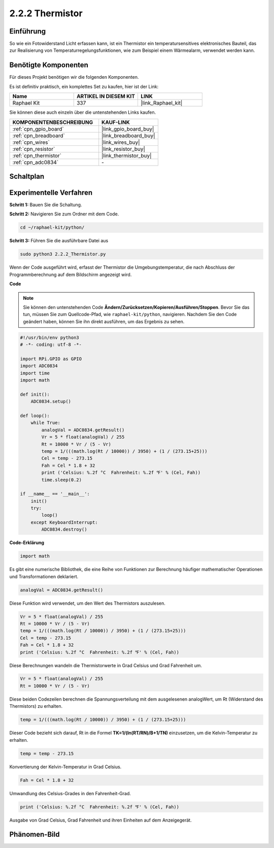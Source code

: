 .. _2.2.2_py:

2.2.2 Thermistor
================

Einführung
----------

So wie ein Fotowiderstand Licht erfassen kann, ist ein Thermistor ein
temperatursensitives elektronisches Bauteil, das zur Realisierung von 
Temperaturregelungsfunktionen, wie zum Beispiel einem Wärmealarm, verwendet 
werden kann.

Benötigte Komponenten
---------------------

Für dieses Projekt benötigen wir die folgenden Komponenten.

.. image:: ../img/list_2.2.2_thermistor.png

Es ist definitiv praktisch, ein komplettes Set zu kaufen, hier ist der Link:

.. list-table::
    :widths: 20 20 20
    :header-rows: 1

    *   - Name	
        - ARTIKEL IN DIESEM KIT
        - LINK
    *   - Raphael Kit
        - 337
        - |link_Raphael_kit|

Sie können diese auch einzeln über die untenstehenden Links kaufen.

.. list-table::
    :widths: 30 20
    :header-rows: 1

    *   - KOMPONENTENBESCHREIBUNG
        - KAUF-LINK

    *   - :ref:`cpn_gpio_board`
        - |link_gpio_board_buy|
    *   - :ref:`cpn_breadboard`
        - |link_breadboard_buy|
    *   - :ref:`cpn_wires`
        - |link_wires_buy|
    *   - :ref:`cpn_resistor`
        - |link_resistor_buy|
    *   - :ref:`cpn_thermistor`
        - |link_thermistor_buy|
    *   - :ref:`cpn_adc0834`
        - \-

Schaltplan
----------

.. image:: ../img/image323.png

.. image:: ../img/image324.png

Experimentelle Verfahren
----------------------------

**Schritt 1:** Bauen Sie die Schaltung.

.. image:: ../img/image202.png

**Schritt 2:** Navigieren Sie zum Ordner mit dem Code.

.. raw:: html

   <run></run>

.. code-block:: 

    cd ~/raphael-kit/python/

**Schritt 3:** Führen Sie die ausführbare Datei aus

.. raw:: html

   <run></run>

.. code-block:: 

    sudo python3 2.2.2_Thermistor.py

Wenn der Code ausgeführt wird, erfasst der Thermistor die Umgebungstemperatur, 
die nach Abschluss der Programmberechnung auf dem Bildschirm angezeigt wird.

**Code**

.. note::

    Sie können den untenstehenden Code **Ändern/Zurücksetzen/Kopieren/Ausführen/Stoppen**. Bevor Sie das tun, müssen Sie zum Quellcode-Pfad, wie ``raphael-kit/python``, navigieren. Nachdem Sie den Code geändert haben, können Sie ihn direkt ausführen, um das Ergebnis zu sehen.


.. raw:: html

    <run></run>

.. code-block:: python

    #!/usr/bin/env python3
    # -*- coding: utf-8 -*-

    import RPi.GPIO as GPIO
    import ADC0834
    import time
    import math

    def init():
        ADC0834.setup()

    def loop():
        while True:
            analogVal = ADC0834.getResult()
            Vr = 5 * float(analogVal) / 255
            Rt = 10000 * Vr / (5 - Vr)
            temp = 1/(((math.log(Rt / 10000)) / 3950) + (1 / (273.15+25)))
            Cel = temp - 273.15
            Fah = Cel * 1.8 + 32
            print ('Celsius: %.2f °C  Fahrenheit: %.2f ℉' % (Cel, Fah))
            time.sleep(0.2)

    if __name__ == '__main__':
        init()
        try:
            loop()
        except KeyboardInterrupt:
            ADC0834.destroy()

**Code-Erklärung**

.. code-block:: python

    import math

Es gibt eine numerische Bibliothek, die eine Reihe von Funktionen zur Berechnung 
häufiger mathematischer Operationen und Transformationen deklariert.

.. code-block:: python

    analogVal = ADC0834.getResult()

Diese Funktion wird verwendet, um den Wert des Thermistors auszulesen.

.. code-block:: python

    Vr = 5 * float(analogVal) / 255
    Rt = 10000 * Vr / (5 - Vr)
    temp = 1/(((math.log(Rt / 10000)) / 3950) + (1 / (273.15+25)))
    Cel = temp - 273.15
    Fah = Cel * 1.8 + 32
    print ('Celsius: %.2f °C  Fahrenheit: %.2f ℉' % (Cel, Fah))

Diese Berechnungen wandeln die Thermistorwerte in Grad Celsius und Grad Fahrenheit um.

.. code-block:: python

    Vr = 5 * float(analogVal) / 255
    Rt = 10000 * Vr / (5 - Vr)

Diese beiden Codezeilen berechnen die Spannungsverteilung mit dem ausgelesenen 
analogWert, um Rt (Widerstand des Thermistors) zu erhalten.

.. code-block:: python

    temp = 1/(((math.log(Rt / 10000)) / 3950) + (1 / (273.15+25)))

Dieser Code bezieht sich darauf, Rt in die Formel 
**T\ K\ =1/(ln(R\ T/R\ N)/B+1/T\ N)** einzusetzen, um die Kelvin-Temperatur zu erhalten.

.. code-block:: python

    temp = temp - 273.15

Konvertierung der Kelvin-Temperatur in Grad Celsius.

.. code-block:: python

    Fah = Cel * 1.8 + 32

Umwandlung des Celsius-Grades in den Fahrenheit-Grad.

.. code-block:: python

    print ('Celsius: %.2f °C  Fahrenheit: %.2f ℉' % (Cel, Fah))

Ausgabe von Grad Celsius, Grad Fahrenheit und ihren Einheiten auf dem 
Anzeigegerät.

Phänomen-Bild
--------------------

.. image:: ../img/image203.jpeg